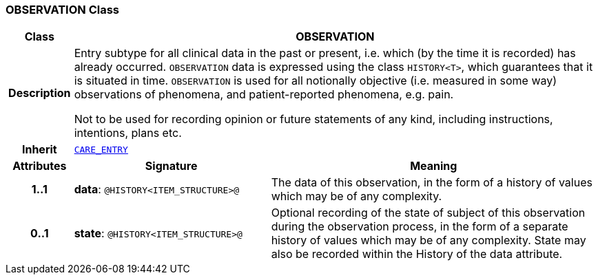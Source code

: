 === OBSERVATION Class

[cols="^1,3,5"]
|===
h|*Class*
2+^h|*OBSERVATION*

h|*Description*
2+a|Entry subtype for all clinical data in the past or present, i.e. which (by the time it is recorded) has already occurred. `OBSERVATION` data is expressed using the class `HISTORY<T>`, which guarantees that it is situated in time. `OBSERVATION` is used for all notionally objective (i.e. measured in some way) observations of phenomena, and patient-reported phenomena, e.g. pain.

Not to be used for recording opinion or future statements of any kind, including instructions, intentions, plans etc.

h|*Inherit*
2+|`<<_care_entry_class,CARE_ENTRY>>`

h|*Attributes*
^h|*Signature*
^h|*Meaning*

h|*1..1*
|*data*: `@HISTORY<ITEM_STRUCTURE>@`
a|The data of this observation, in the form of a history of values which may be of any complexity.

h|*0..1*
|*state*: `@HISTORY<ITEM_STRUCTURE>@`
a|Optional recording of the state of subject of this observation during the observation process, in the form of a separate history of values which may be of any complexity. State may also be recorded within the History of the data attribute.
|===
